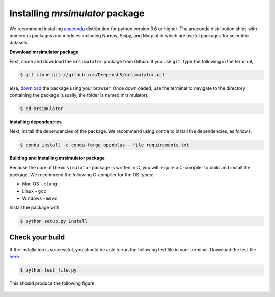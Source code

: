 

.. _shielding_tensor_api:

================================
Installing `mrsimulator` package
================================

We recommend installing `anaconda <https://www.anaconda.com/distribution/>`_
distribution for python version 3.6 or higher. The anaconda distribution
ships with numerous packages and modules including Numpy, Scipy, and Matplotlib
which are useful packages for scientific datasets.

**Download mrsimulator package**

First, clone and download the ``mrsimulator`` package from Github. If you use
``git``, type the following in the terminal,

.. code-block:: bash

    $ git clone git://github.com/DeepanshS/mrsimulator.git

else, `download <https://github.com/DeepanshS/mrsimulator>`_ the package using
your browser. Once downloaded, use the terminal to navigate to the directory
containing the package (usually, the folder is named mrsimulator).

.. code-block:: bash

    $ cd mrsimulator


**Installing dependencies**

Next, install the dependencies of the package. We recommend using ``conda`` to
install the dependencies, as follows,

.. code-block:: bash

    $ conda install -c conda-forge openblas --file requirements.txt



**Building and Installing mrsimulator package**

Because the core of the ``mrsimulator`` package is written in C, you will
require a C-compiler to build and install the package. We recommend the
following C-compiler for the OS types:

- Mac OS - ``clang``
- Linux - ``gcc``
- Windows - ``msvc``

Install the package with,

.. code-block:: shell

    $ python setup.py install

.. pip install git+https://github.com/DeepanshS/mrsimulator.git@master


Check your build
----------------

If the installation is successful, you should be able to run the following test
file in your terminal. Download the test file
`here <https://raw.github.com/DeepanshS/mrsimulator-test/master/test_file.py?raw=true>`_.

.. code-block:: text

    $ python test_file.py

This should produce the following figure.

.. figure:: _static/test_output.*
    :figclass: figure-polaroid

